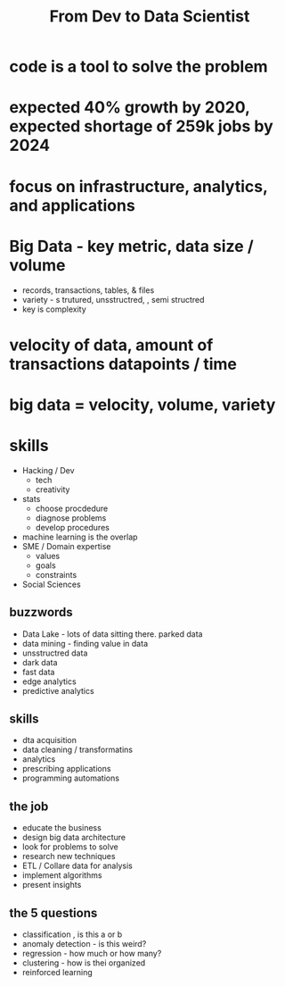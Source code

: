 #+TITLE: From Dev to Data Scientist

* code is a tool to solve the problem

* expected 40% growth by 2020, expected shortage of 259k jobs by 2024
* focus on infrastructure, analytics, and applications
* Big Data  - key metric, data size / volume
    * records, transactions, tables, & files
    * variety - s trutured, unsstructred, , semi structred
    * key is complexity
* velocity of data, amount of transactions  datapoints / time
* big data =  velocity, volume, variety

* skills
    * Hacking / Dev
        * tech
        * creativity
    * stats
        * choose procdedure
        * diagnose problems
        * develop procedures
    * machine learning is the overlap
    * SME / Domain expertise
        * values
        * goals
        * constraints
    * Social Sciences

** buzzwords
    * Data Lake - lots of data sitting there.  parked data
    * data mining - finding value in data
    * unsstructred data
    * dark data
    * fast data
    * edge analytics
    * predictive analytics

** skills
    * dta acquisition
    * data cleaning / transformatins
    * analytics
    * prescribing applications
    * programming automations

** the job
    * educate the business
    * design big data architecture
    * look for problems to solve
    * research new techniques
    * ETL / Collare data for analysis
    * implement algorithms
    * present insights

** the 5 questions
- classification , is this a or b
- anomaly detection - is this weird?
- regression - how much or how many?
- clustering - how is thei organized
- reinforced learning

